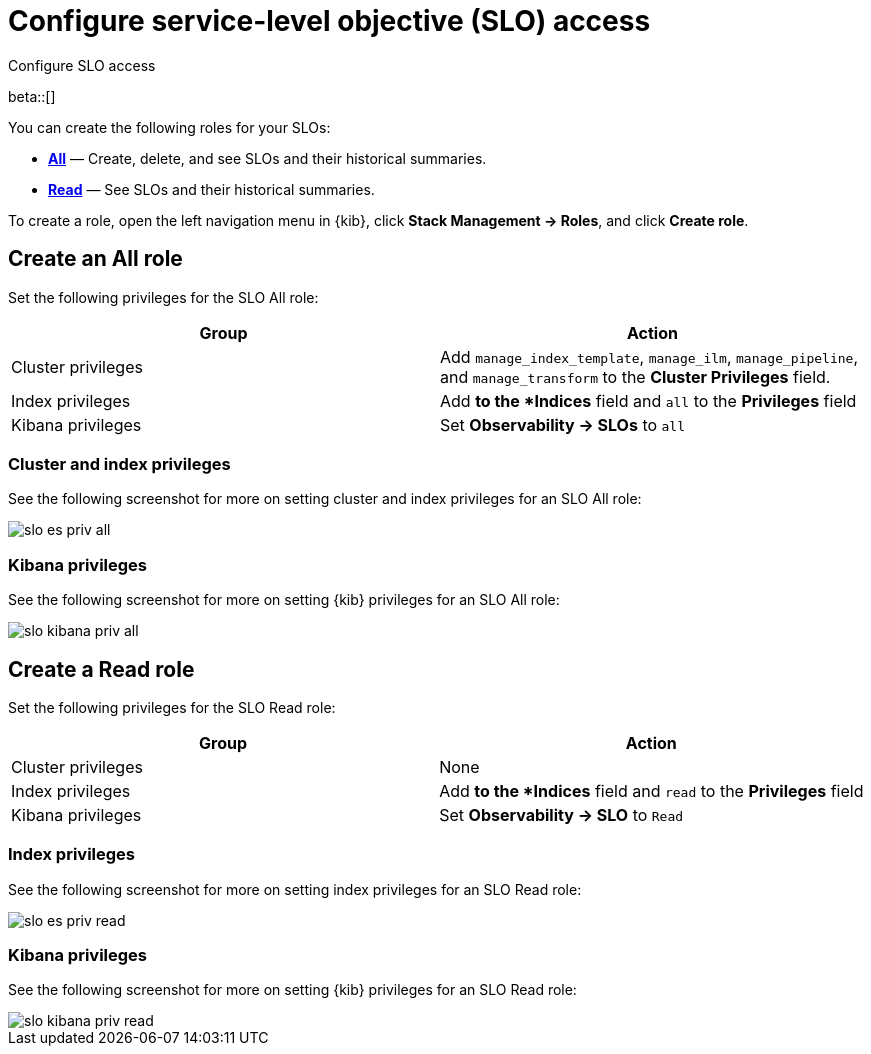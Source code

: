 [[slo-privileges]]
= Configure service-level objective (SLO) access 

++++
<titleabbrev>Configure SLO access</titleabbrev>
++++

beta::[]

You can create the following roles for your SLOs:

* <<slo-all-access,*All*>> — Create, delete, and see SLOs and their historical summaries.
* <<slo-read-access,*Read*>> — See SLOs and their historical summaries.

To create a role, open the left navigation menu in {kib}, click *Stack Management → Roles*, and click *Create role*.

[discrete]
[[slo-all-access]]
== Create an All role

Set the following privileges for the SLO All role:

[cols="1,1"]
|===
|Group|Action

|Cluster privileges
|Add `manage_index_template`, `manage_ilm`, `manage_pipeline`, and `manage_transform` to the *Cluster Privileges* field.

|Index privileges
|Add `*` to the *Indices* field and `all` to the *Privileges* field

|Kibana privileges
|Set *Observability → SLOs* to `all`
|===

[discrete]
[[slo-index-privileges-all]]
=== Cluster and index privileges

See the following screenshot for more on setting cluster and index privileges for an SLO All role:

[role="screenshot"]
image::images/slo-es-priv-all.png[]

[discrete]
[[slo-kibana-privileges-all]]
=== Kibana privileges

See the following screenshot for more on setting {kib} privileges for an SLO All role:

[role="screenshot"]
image::images/slo-kibana-priv-all.png[]

[discrete]
[[slo-read-access]]
== Create a Read role

Set the following privileges for the SLO Read role:

[cols="1,1"]
|===
|Group|Action

|Cluster privileges
|None

|Index privileges
|Add `*` to the *Indices* field and `read` to the *Privileges* field

|Kibana privileges
|Set *Observability → SLO* to `Read`
|===

[discrete]
[[slo-index-privileges-read]]
=== Index privileges

See the following screenshot for more on setting index privileges for an SLO Read role:

[role="screenshot"]
image::images/slo-es-priv-read.png[]

[discrete]
[[slo-kibana-privileges-read]]
=== Kibana privileges

See the following screenshot for more on setting {kib} privileges for an SLO Read role:

[role="screenshot"]
image::images/slo-kibana-priv-read.png[]